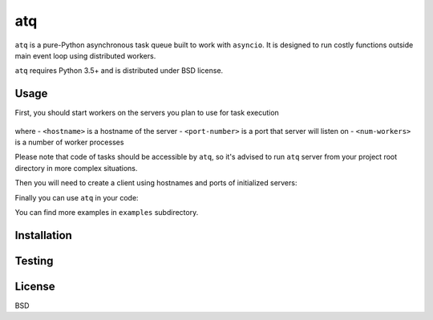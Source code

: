 atq
===
``atq`` is a pure-Python asynchronous task queue built to work with ``asyncio``.
It is designed to run costly functions outside main event loop using
distributed workers.

``atq`` requires Python 3.5+ and is distributed under BSD license.

Usage
-----
First, you should start workers on the servers you plan to use for task execution

    .. code-block ::
        atqserver --host <hostname> --port <port-number> --worker <num-workers>

where
- ``<hostname>`` is a hostname of the server
- ``<port-number>`` is a port that server will listen on
- ``<num-workers>`` is a number of worker processes

Please note that code of tasks should be accessible by ``atq``, so it's advised
to run ``atq`` server from your project root directory in more complex
situations.

Then you will need to create a client using hostnames and ports of initialized
servers:

.. highlight:: python
    import atq

    q = atq.Q([
        ("localhost", 12345),
    ])


Finally you can use ``atq`` in your code:

.. highlight:: python
    import atq
    import asyncio
    import requests
    from collections import ChainMap
    from collections import Counter

    URLS = [
        ...
    ]

    q = atq.Q([
        ("localhost", 12345),
    ])

    def top_words(url, n):
        """Returns top n words from text specified by url."""
        text = requests.get(url).text.split()
        return {url: Counter(text).most_common(n)}

    async def get_top_words(urls, n):
        """Returns top n words in documents specified by URLs."""
        tops_in_url = await asyncio.gather(
            *[q.q(top_words, url, n) for url in urls])
        return ChainMap(*tops_in_url)

    top = asyncio.get_event_loop().run_until_complete(get_top_words(URLS, 10))

You can find more examples in ``examples`` subdirectory.

Installation
------------
.. code-block ::
    pip3 install atq


Testing
-------
.. code-block ::
    python3 setup.py test


License
-------
BSD
